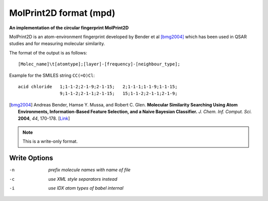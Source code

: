 .. _MolPrint2D_format:

MolPrint2D format (mpd)
=======================

**An implementation of the circular fingerprint MolPrint2D**

MolPrint2D is an atom-environment fingerprint developed by Bender et al [bmg2004]_
which has been used in QSAR studies and for measuring molecular similarity.

The format of the output is as follows::

   [Molec_name]\t[atomtype];[layer]-[frequency]-[neighbour_type];

Example for the SMILES string ``CC(=O)Cl``::

   acid chloride   1;1-1-2;2-1-9;2-1-15;   2;1-1-1;1-1-9;1-1-15;
                   9;1-1-2;2-1-1;2-1-15;   15;1-1-2;2-1-1;2-1-9;

.. [bmg2004] Andreas Bender, Hamse Y. Mussa, and Robert C. Glen. **Molecular
             Similarity Searching Using Atom Environments, Information-Based
             Feature Selection, and a Naive Bayesian Classifier.**
             *J. Chem. Inf. Comput. Sci.* **2004**, *44*, 170-178.
             [`Link <http://dx.doi.org/10.1021/ci034207y>`_]



.. note:: This is a write-only format.

Write Options
~~~~~~~~~~~~~ 

-n  *prefix molecule names with name of file*
-c  *use XML style separators instead*
-i  *use IDX atom types of babel internal*


